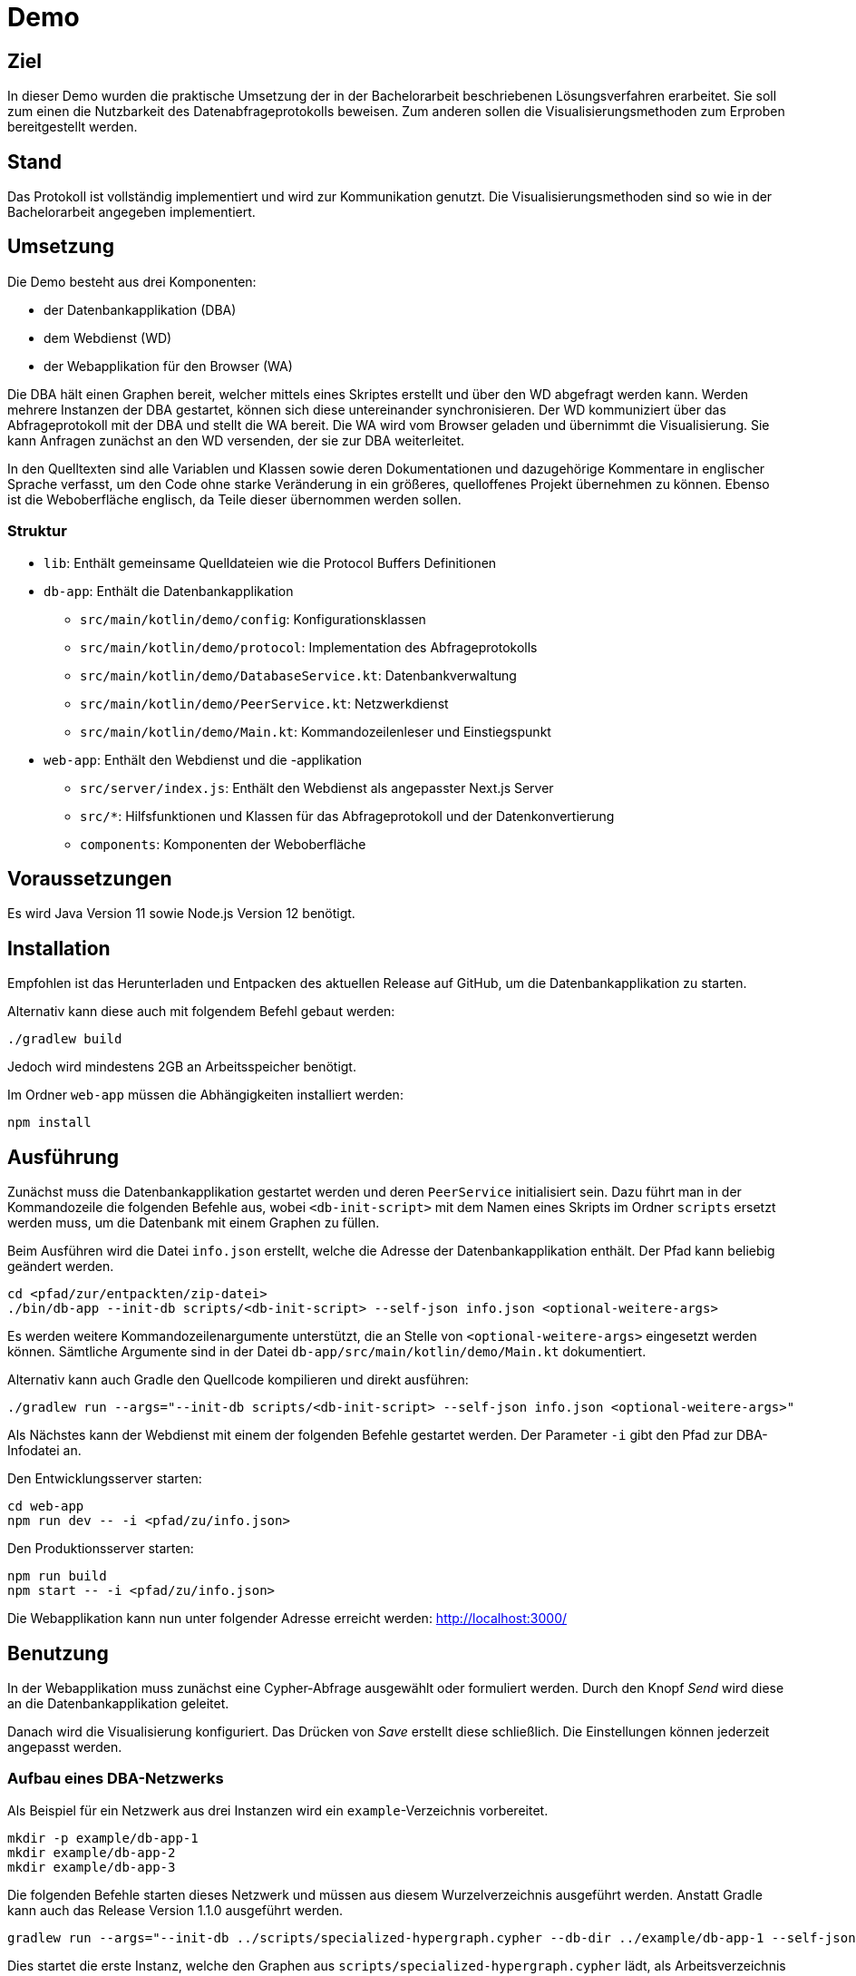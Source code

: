 = Demo

== Ziel

In dieser Demo wurden die praktische Umsetzung der in der Bachelorarbeit beschriebenen Lösungsverfahren erarbeitet.
Sie soll zum einen die Nutzbarkeit des Datenabfrageprotokolls beweisen.
Zum anderen sollen die Visualisierungsmethoden zum Erproben bereitgestellt werden.

== Stand

Das Protokoll ist vollständig implementiert und wird zur Kommunikation genutzt.
Die Visualisierungsmethoden sind so wie in der Bachelorarbeit angegeben implementiert.

== Umsetzung

Die Demo besteht aus drei Komponenten:

* der Datenbankapplikation (DBA)
* dem Webdienst (WD)
* der Webapplikation für den Browser (WA)

Die DBA hält einen Graphen bereit, welcher mittels eines Skriptes erstellt und
über den WD abgefragt werden kann.
Werden mehrere Instanzen der DBA gestartet, können sich diese untereinander synchronisieren.
Der WD kommuniziert über das Abfrageprotokoll mit der DBA und stellt die WA bereit.
Die WA wird vom Browser geladen und übernimmt die Visualisierung.
Sie kann Anfragen zunächst an den WD versenden, der sie zur DBA weiterleitet.

In den Quelltexten sind alle Variablen und Klassen sowie deren Dokumentationen und dazugehörige Kommentare
in englischer Sprache verfasst, um den Code ohne starke Veränderung in ein größeres, quelloffenes Projekt übernehmen zu können.
Ebenso ist die Weboberfläche englisch, da Teile dieser übernommen werden sollen.

=== Struktur

* `lib`: Enthält gemeinsame Quelldateien wie die Protocol Buffers Definitionen
* `db-app`: Enthält die Datenbankapplikation
** `src/main/kotlin/demo/config`: Konfigurationsklassen
** `src/main/kotlin/demo/protocol`: Implementation des Abfrageprotokolls
** `src/main/kotlin/demo/DatabaseService.kt`: Datenbankverwaltung
** `src/main/kotlin/demo/PeerService.kt`: Netzwerkdienst
** `src/main/kotlin/demo/Main.kt`: Kommandozeilenleser und Einstiegspunkt
* `web-app`: Enthält den Webdienst und die -applikation
** `src/server/index.js`: Enthält den Webdienst als angepasster Next.js Server
** `src/*`: Hilfsfunktionen und Klassen für das Abfrageprotokoll und der Datenkonvertierung
** `components`: Komponenten der Weboberfläche


== Voraussetzungen

Es wird Java Version 11 sowie Node.js Version 12 benötigt.

== Installation

Empfohlen ist das Herunterladen und Entpacken des aktuellen Release auf GitHub,
um die Datenbankapplikation zu starten.

Alternativ kann diese auch mit folgendem Befehl gebaut werden:

[bash]
```
./gradlew build
```

Jedoch wird mindestens 2GB an Arbeitsspeicher benötigt.

Im Ordner `web-app` müssen die Abhängigkeiten installiert werden:

[bash]
----
npm install
----

== Ausführung

Zunächst muss die Datenbankapplikation gestartet werden und deren `PeerService` initialisiert sein.
Dazu führt man in der Kommandozeile die folgenden Befehle aus, wobei `<db-init-script>` mit dem Namen
eines Skripts im Ordner `scripts` ersetzt werden muss, um die Datenbank mit einem Graphen zu füllen.

Beim Ausführen wird die Datei `info.json` erstellt, welche die Adresse der Datenbankapplikation enthält.
Der Pfad kann beliebig geändert werden.

[bash]
----
cd <pfad/zur/entpackten/zip-datei>
./bin/db-app --init-db scripts/<db-init-script> --self-json info.json <optional-weitere-args>
----

Es werden weitere Kommandozeilenargumente unterstützt, die an Stelle von `<optional-weitere-args>` eingesetzt werden können.
Sämtliche Argumente sind in der Datei `db-app/src/main/kotlin/demo/Main.kt` dokumentiert.

Alternativ kann auch Gradle den Quellcode kompilieren und direkt ausführen:

[bash]
----
./gradlew run --args="--init-db scripts/<db-init-script> --self-json info.json <optional-weitere-args>"
----

Als Nächstes kann der Webdienst mit einem der folgenden Befehle gestartet werden.
Der Parameter `-i` gibt den Pfad zur DBA-Infodatei an.

Den Entwicklungsserver starten:

[bash]
----
cd web-app
npm run dev -- -i <pfad/zu/info.json>
----

Den Produktionsserver starten:

[bash]
----
npm run build
npm start -- -i <pfad/zu/info.json>
----

Die Webapplikation kann nun unter folgender Adresse erreicht werden:
http://localhost:3000/

== Benutzung

In der Webapplikation muss zunächst eine Cypher-Abfrage ausgewählt oder formuliert werden.
Durch den Knopf _Send_ wird diese an die Datenbankapplikation geleitet.

Danach wird die Visualisierung konfiguriert. Das Drücken von _Save_ erstellt diese schließlich.
Die Einstellungen können jederzeit angepasst werden.

=== Aufbau eines DBA-Netzwerks

Als Beispiel für ein Netzwerk aus drei Instanzen wird ein `example`-Verzeichnis vorbereitet.

[bash]
----
mkdir -p example/db-app-1
mkdir example/db-app-2
mkdir example/db-app-3
----

Die folgenden Befehle starten dieses Netzwerk und müssen aus diesem Wurzelverzeichnis ausgeführt werden.
Anstatt Gradle kann auch das Release Version 1.1.0 ausgeführt werden.

[bash]
----
gradlew run --args="--init-db ../scripts/specialized-hypergraph.cypher --db-dir ../example/db-app-1 --self-json ../example/db-app-1/info.json"
----

Dies startet die erste Instanz, welche den Graphen aus `scripts/specialized-hypergraph.cypher` lädt,
als Arbeitsverzeichnis der Datenbank `example/db-app-1` zugewiesen bekommt und
seine Infodatei nach `example/db-app-1/info.json` schreibt.

In einem zweiten Terminal muss der nächste Befehl ausgeführt werden.

[bash]
----
gradlew run --args="--init-db ../scripts/specialized-hypergraph.cypher --db-dir ../example/db-app-2 --self-json ../example/db-app-2/info.json"
----

Dies lädt denselben Graphen, ändert aber das Verzeichnis aus `example/db-app-2`.

In einem dritten Terminal folgt der letzte Befehl.

[bash]
----
gradlew run --args="-s --db-dir ../example/db-app-3 --self-json ../example/db-app-3/info.json --bootstrap-json ../example/db-app-1/info.json --bootstrap-json ../example/db-app-2/info.json"
----

Diese Instanz lädt keinen Graphen, baut dafür mittels der Infodateien eine Verbindung zu den anderen Instanzen auf und
synchronisiert ihre Datenbank mit den anderen.

=== Einschränkungen

Bei der Synchronisierung mit mehreren Instanzen wird versucht, Duplikate zu vermeiden.
Dies wird mittels Mustervergleich der erhaltenen Knoten und der Nachverfolgung der Kanten
bis zu einer Pfadlänge von 3 umgesetzt. Sollten die Muster und Pfade dennoch übereinstimmen,
werden diese Teile des Graphen doppelt gespeichert.

Dem kann entgegengewirkt werden, indem die synchronisierende/n Instanz/en mit einem Skript initialisiert werden,
dass passende Einschränkungen entsprechend des zu synchronisierenden Graphen definiert.
Dazu kann der Cypher-Befehl `CREATE CONSTRAINT` verwendet.
(siehe https://neo4j.com/docs/cypher-manual/current/administration/constraints/[Doku])

Nun kann der Webdienst mit einer der Instanzen verbunden werden und deren Daten visualisieren.
Dazu können folgende Befehle in einem vierten Terminal ausgeführt werden:

[bash]
----
cd web-app
npm run dev -- -i ../example/db-app-3/info.json
----

Befinden sich die Instanzen auf jeweils unterschiedlichen Rechnern,
kann mit der Option `--enable-discovery` ein automatischer Verbindungsaufbau mittels mDNS
getestet werden. Die Funktionalität kann jedoch nicht garantiert werden,
da es mehrere Probleme mit dieser Verbindungsmethode gibt.

== Technologien und Hilfe

* https://github.com/MindorksOpenSource/from-java-to-kotlin[Kotlin im Vergleich zu Java]
* https://gradle.org/install/[Gradle Dokumentation]
* https://docs.npmjs.com/cli-documentation/[Node.js Package Manager Dokumentation]
* https://neo4j.com/docs/java-reference/current/java-embedded/[Neo4j Dokumentation]
* https://docs.libp2p.io/concepts/[libp2p Dokumentation]
* https://reactjs.org/docs/[React.js Dokumentation]
* https://nextjs.org/docs/getting-started[Next.js Dokumentation]
* https://material-ui.com/[Material-UI Dokumentation]
* https://github.com/vasturiano/react-force-graph[React Force Graph]

